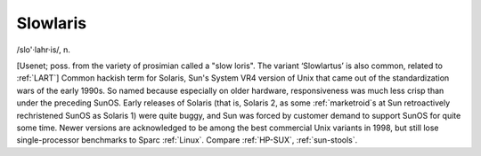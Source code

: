 .. _Slowlaris:

============================================================
Slowlaris
============================================================

/slo'·lahr·is/, n\.

[Usenet; poss.
from the variety of prosimian called a "slow loris".
The variant ‘Slowlartus’ is also common, related to :ref:`LART`\] Common hackish term for Solaris, Sun's System VR4 version of Unix that came out of the standardization wars of the early 1990s.
So named because especially on older hardware, responsiveness was much less crisp than under the preceding SunOS.
Early releases of Solaris (that is, Solaris 2, as some :ref:`marketroid`\s at Sun retroactively rechristened SunOS as Solaris 1) were quite buggy, and Sun was forced by customer demand to support SunOS for quite some time.
Newer versions are acknowledged to be among the best commercial Unix variants in 1998, but still lose single-processor benchmarks to Sparc :ref:`Linux`\.
Compare :ref:`HP-SUX`\, :ref:`sun-stools`\.

